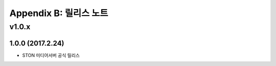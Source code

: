 .. _release:

Appendix B: 릴리스 노트
***********************
v1.0.x
====================================
1.0.0 (2017.2.24)
----------------------------
  
- STON 미디어서버 공식 릴리스

